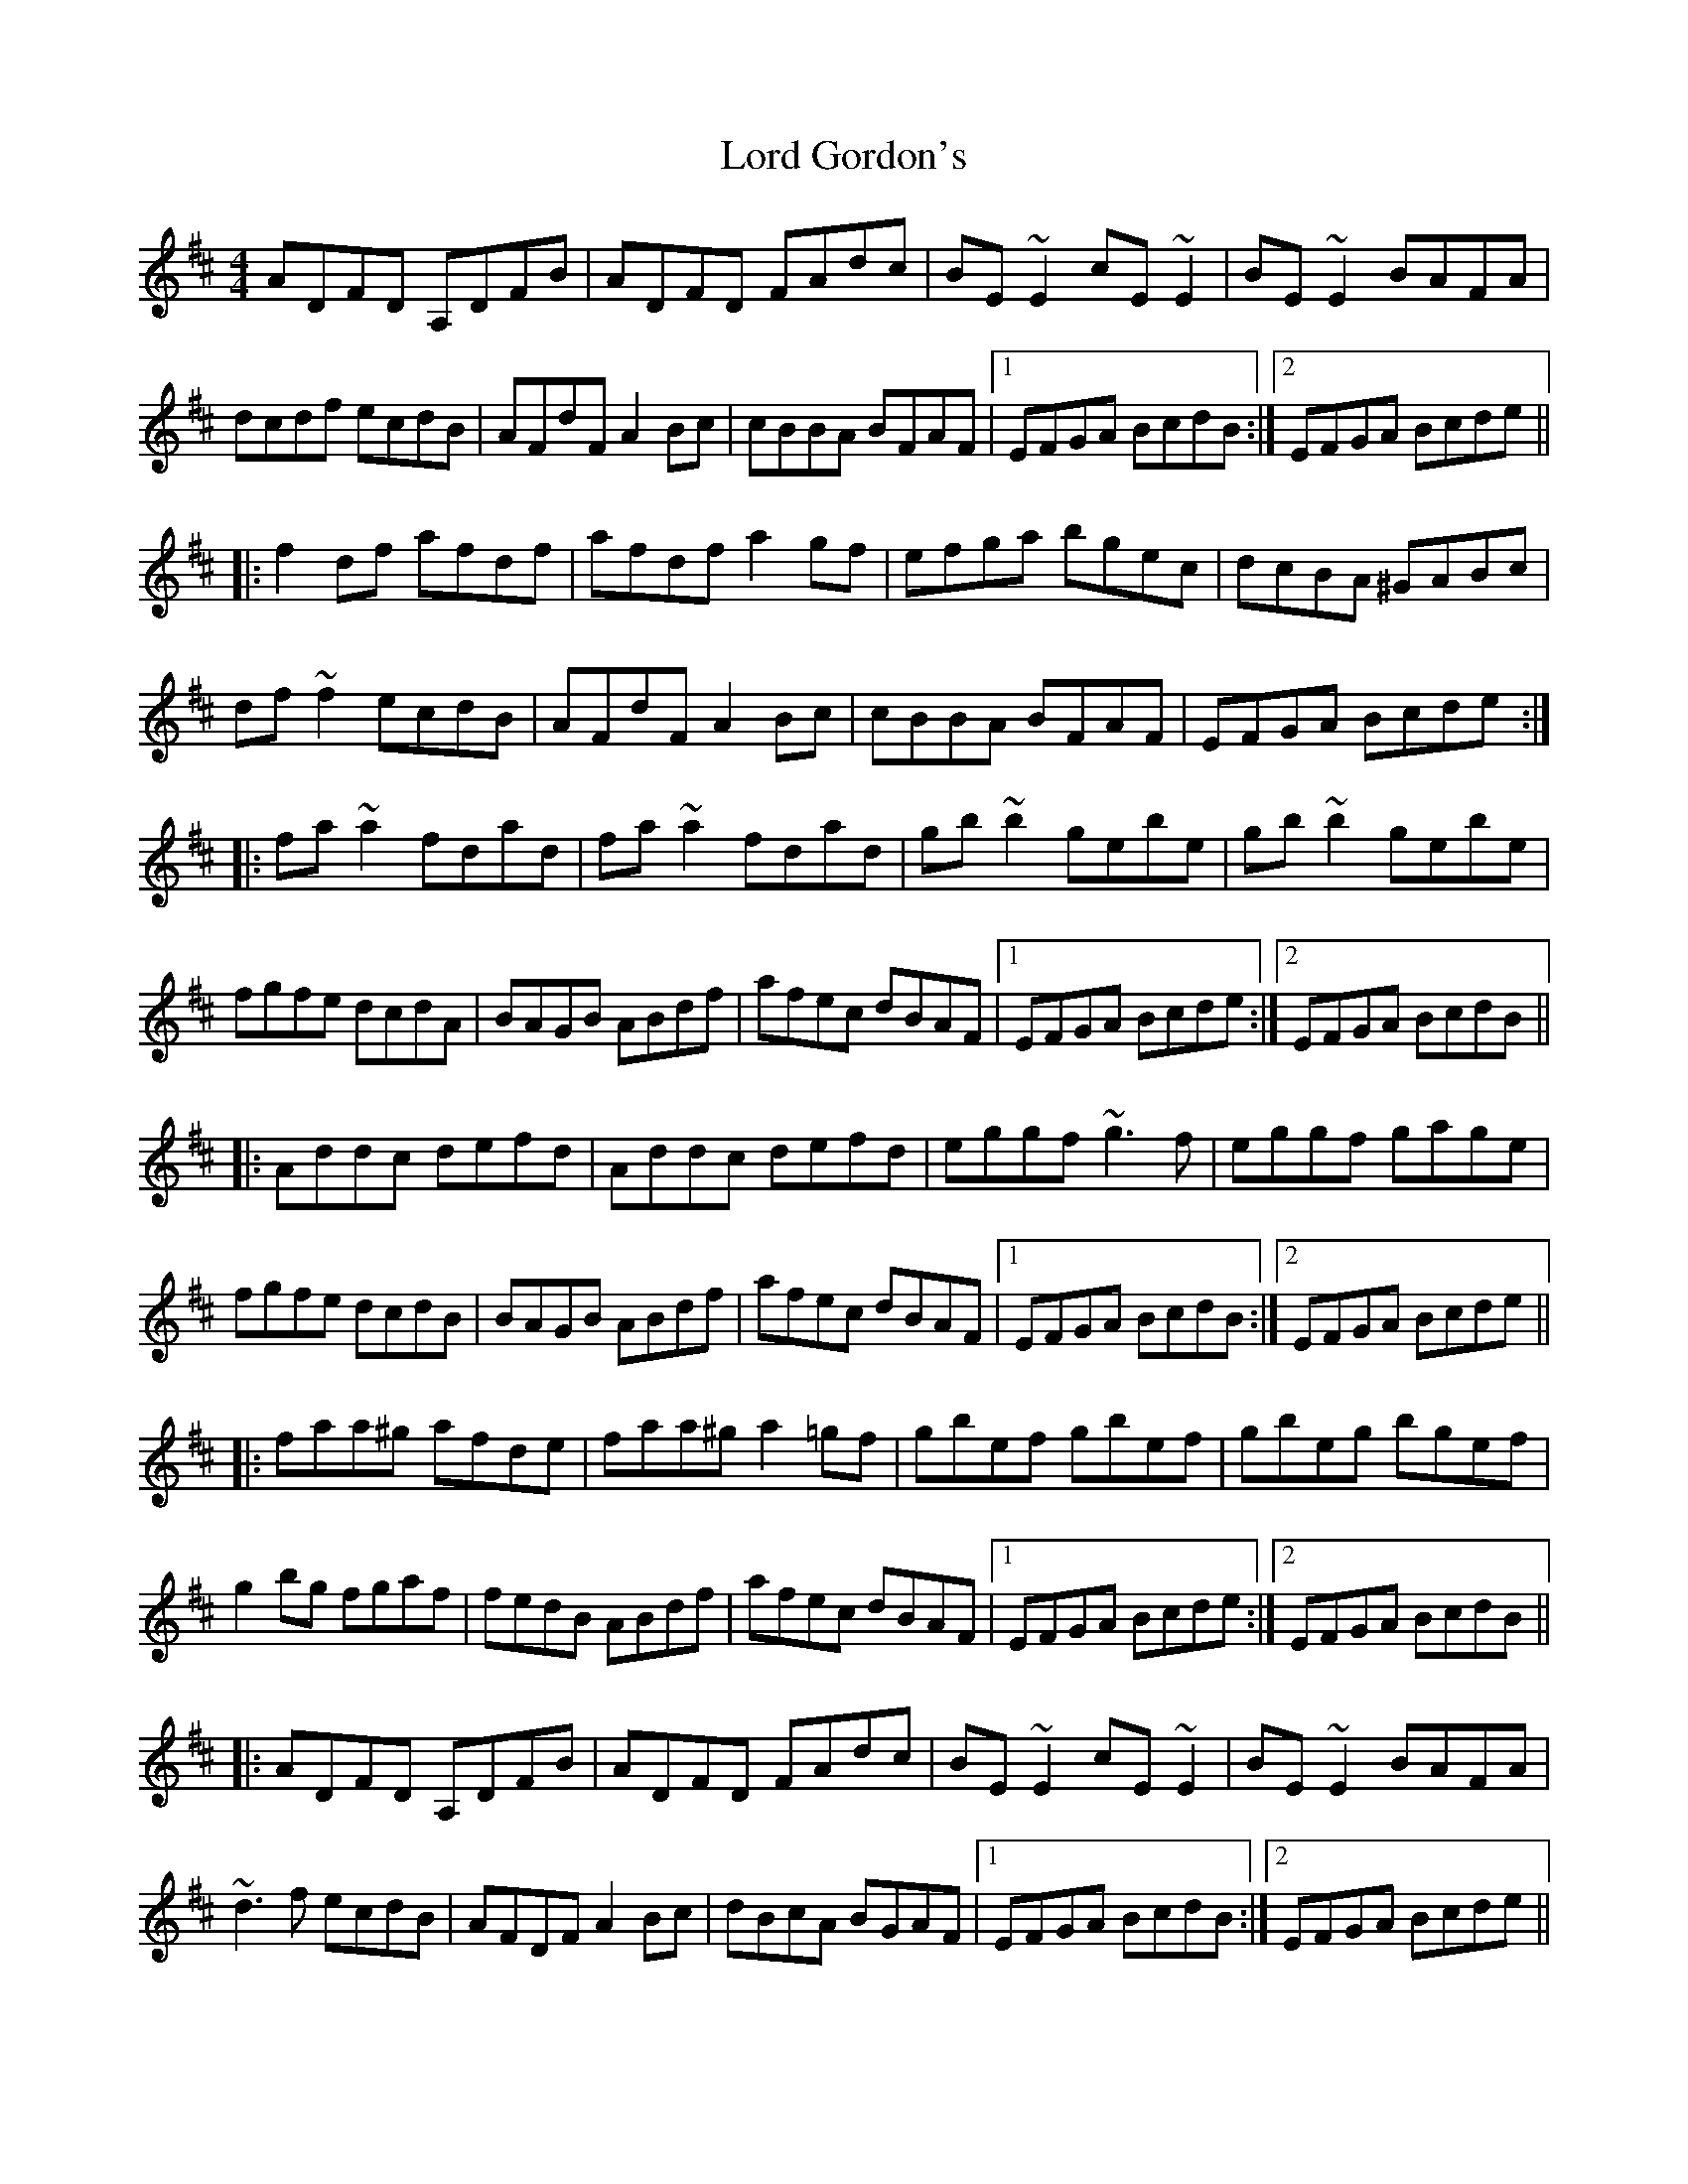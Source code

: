 X: 24183
T: Lord Gordon's
R: reel
M: 4/4
K: Dmajor
ADFD A,DFB|ADFD FAdc|BE~E2 cE~E2|BE~E2 BAFA|
dcdf ecdB|AFdF A2Bc|cBBA BFAF|1 EFGA BcdB:|2 EFGA Bcde||
|:f2df afdf|afdf a2gf|efga bgec|dcBA ^GABc|
df~f2 ecdB|AFdF A2Bc|cBBA BFAF|EFGA Bcde:|
|:fa~a2 fdad|fa~a2 fdad|gb~b2 gebe|gb~b2 gebe|
fgfe dcdA|BAGB ABdf|afec dBAF|1 EFGA Bcde:|2 EFGA BcdB||
|:Addc defd|Addc defd|eggf ~g3f|eggf gage|
fgfe dcdB|BAGB ABdf|afec dBAF|1 EFGA BcdB:|2 EFGA Bcde||
|:faa^g afde|faa^g a2=gf|gbef gbef|gbeg bgef|
g2bg fgaf|fedB ABdf|afec dBAF|1 EFGA Bcde:|2 EFGA BcdB||
|:ADFD A,DFB|ADFD FAdc|BE~E2 cE~E2|BE~E2 BAFA|
~d3f ecdB|AFDF A2Bc|dBcA BGAF|1 EFGA BcdB:|2 EFGA Bcde||
|:f2df afdf|f2df afdf|efga bgec|dcBA FABc|
d2fd ecdB|AFDF A2Bc|dBcA BGAF|EFGA Bcde:|
|:fa~a2 fdad|fa~a2 fdad|gb~b2 gebe|gb~b2 gebe|
~f3e dedB|BA^GB ABdf|afec dBAF|1 EFGA Bcde:|2 EFGA BcdB||
Ad~d2 defd|Ad~d2 defd|eggf ~g3f|eggf gage|
fgfe dcdB|BA^GB ABdf|afec dBAF|EFGA BcdB|
Adcd fdcd|Adcd fdcd|egfg bg~g2|egfg bgeg|
fgfe dcdB|BA^GB ABdf|afec dBAF|EFGA Bcde||
|:fa~a2 afde|faa^g a2=gf|gbef gbef|gbeg bgef|
g2bg fgaf|gedB ABdf|afec dBAF|1 EFGA Bcde:|2 EFGA BcdB||

